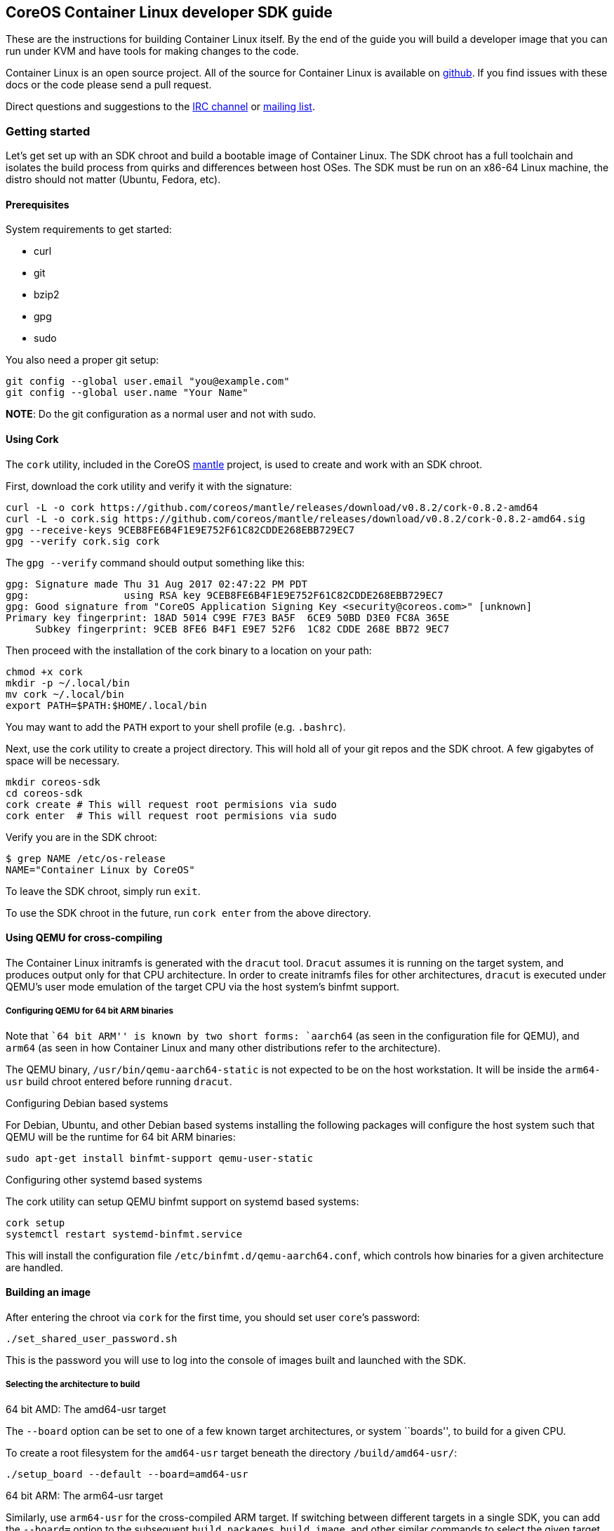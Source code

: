 CoreOS Container Linux developer SDK guide
------------------------------------------

These are the instructions for building Container Linux itself. By the
end of the guide you will build a developer image that you can run under
KVM and have tools for making changes to the code.

Container Linux is an open source project. All of the source for
Container Linux is available on https://github.com/coreos/[github]. If
you find issues with these docs or the code please send a pull request.

Direct questions and suggestions to the
irc://irc.freenode.org:6667/#coreos[IRC channel] or
https://groups.google.com/forum/#!forum/coreos-dev[mailing list].

Getting started
~~~~~~~~~~~~~~~

Let’s get set up with an SDK chroot and build a bootable image of
Container Linux. The SDK chroot has a full toolchain and isolates the
build process from quirks and differences between host OSes. The SDK
must be run on an x86-64 Linux machine, the distro should not matter
(Ubuntu, Fedora, etc).

Prerequisites
^^^^^^^^^^^^^

System requirements to get started:

* curl
* git
* bzip2
* gpg
* sudo

You also need a proper git setup:

[source,sh]
----
git config --global user.email "you@example.com"
git config --global user.name "Your Name"
----

*NOTE*: Do the git configuration as a normal user and not with sudo.

Using Cork
^^^^^^^^^^

The `cork` utility, included in the CoreOS
https://github.com/coreos/mantle[mantle] project, is used to create and
work with an SDK chroot.

First, download the cork utility and verify it with the signature:

[source,sh]
----
curl -L -o cork https://github.com/coreos/mantle/releases/download/v0.8.2/cork-0.8.2-amd64
curl -L -o cork.sig https://github.com/coreos/mantle/releases/download/v0.8.2/cork-0.8.2-amd64.sig
gpg --receive-keys 9CEB8FE6B4F1E9E752F61C82CDDE268EBB729EC7
gpg --verify cork.sig cork
----

The `gpg --verify` command should output something like this:

....
gpg: Signature made Thu 31 Aug 2017 02:47:22 PM PDT
gpg:                using RSA key 9CEB8FE6B4F1E9E752F61C82CDDE268EBB729EC7
gpg: Good signature from "CoreOS Application Signing Key <security@coreos.com>" [unknown]
Primary key fingerprint: 18AD 5014 C99E F7E3 BA5F  6CE9 50BD D3E0 FC8A 365E
     Subkey fingerprint: 9CEB 8FE6 B4F1 E9E7 52F6  1C82 CDDE 268E BB72 9EC7
....

Then proceed with the installation of the cork binary to a location on
your path:

[source,sh]
----
chmod +x cork
mkdir -p ~/.local/bin
mv cork ~/.local/bin
export PATH=$PATH:$HOME/.local/bin
----

You may want to add the `PATH` export to your shell profile (e.g.
`.bashrc`).

Next, use the cork utility to create a project directory. This will hold
all of your git repos and the SDK chroot. A few gigabytes of space will
be necessary.

[source,sh]
----
mkdir coreos-sdk
cd coreos-sdk
cork create # This will request root permisions via sudo
cork enter  # This will request root permisions via sudo
----

Verify you are in the SDK chroot:

....
$ grep NAME /etc/os-release
NAME="Container Linux by CoreOS"
....

To leave the SDK chroot, simply run `exit`.

To use the SDK chroot in the future, run `cork enter` from the above
directory.

Using QEMU for cross-compiling
^^^^^^^^^^^^^^^^^^^^^^^^^^^^^^

The Container Linux initramfs is generated with the `dracut` tool.
`Dracut` assumes it is running on the target system, and produces output
only for that CPU architecture. In order to create initramfs files for
other architectures, `dracut` is executed under QEMU’s user mode
emulation of the target CPU via the host system’s binfmt support.

Configuring QEMU for 64 bit ARM binaries
++++++++++++++++++++++++++++++++++++++++

Note that ``64 bit ARM'' is known by two short forms: `aarch64` (as seen
in the configuration file for QEMU), and `arm64` (as seen in how
Container Linux and many other distributions refer to the architecture).

The QEMU binary, `/usr/bin/qemu-aarch64-static` is not expected to be on
the host workstation. It will be inside the `arm64-usr` build chroot
entered before running `dracut`.

Configuring Debian based systems

For Debian, Ubuntu, and other Debian based systems installing the
following packages will configure the host system such that QEMU will be
the runtime for 64 bit ARM binaries:

....
sudo apt-get install binfmt-support qemu-user-static
....

Configuring other systemd based systems

The cork utility can setup QEMU binfmt support on systemd based systems:

[source,sh]
----
cork setup
systemctl restart systemd-binfmt.service
----

This will install the configuration file
`/etc/binfmt.d/qemu-aarch64.conf`, which controls how binaries for a
given architecture are handled.

Building an image
^^^^^^^^^^^^^^^^^

After entering the chroot via `cork` for the first time, you should set
user `core`’s password:

[source,sh]
----
./set_shared_user_password.sh
----

This is the password you will use to log into the console of images
built and launched with the SDK.

Selecting the architecture to build
+++++++++++++++++++++++++++++++++++

64 bit AMD: The amd64-usr target

The `--board` option can be set to one of a few known target
architectures, or system ``boards'', to build for a given CPU.

To create a root filesystem for the `amd64-usr` target beneath the
directory `/build/amd64-usr/`:

[source,sh]
----
./setup_board --default --board=amd64-usr
----

64 bit ARM: The arm64-usr target

Similarly, use `arm64-usr` for the cross-compiled ARM target. If
switching between different targets in a single SDK, you can add the
`--board=` option to the subsequent `build_packages`, `build_image`, and
other similar commands to select the given target architecture and path.

[source,sh]
----
./setup_board --default --board=arm64-usr
----

Compile and link system binaries
++++++++++++++++++++++++++++++++

Build all of the target binary packages:

[source,sh]
----
./build_packages
----

Render the CoreOS Container Linux image
+++++++++++++++++++++++++++++++++++++++

Build an image based on the binary packages built above, including
development tools:

[source,sh]
----
./build_image dev
----

After `build_image` completes, it prints commands for converting the raw
bin into a bootable virtual machine. Run the `image_to_vm.sh` command.

Booting
^^^^^^^

Once you build an image you can launch it with KVM (instructions will
print out after `image_to_vm.sh` runs).

If you encounter errors with KVM, verify that it is supported by your
CPU and enabled in the BIOS.

Making changes
~~~~~~~~~~~~~~

git and repo
^^^^^^^^^^^^

Container Linux is managed by `repo`, a tool built for the Android
project that makes managing a large number of git repositories easier.
From the repo announcement blog:

_________________________________________________________________________________________________________________________________________________________________________________________________________________________________________________________________________________________________________________________________________________________________
The repo tool uses an XML-based manifest file describing where the
upstream repositories are, and how to merge them into a single working
checkout. repo will recurse across all the git subtrees and handle
uploads, pulls, and other needed items. repo has built-in knowledge of
topic branches and makes working with them an essential part of the
workflow.
_________________________________________________________________________________________________________________________________________________________________________________________________________________________________________________________________________________________________________________________________________________________________

(from the
http://google-opensource.blogspot.com/2008/11/gerrit-and-repo-android-source.html[Google
Open Source Blog])

You can find the full manual for repo by visiting
https://source.android.com/source/developing.html[android.com -
Developing].

Updating repo manifests
^^^^^^^^^^^^^^^^^^^^^^^

The repo manifest for Container Linux lives in a git repository in
`.repo/manifests`. If you need to update the manifest edit `default.xml`
in this directory.

`repo` uses a branch called `default' to track the upstream branch you
specify in `repo init`, this defaults to `origin/master'. Keep this in
mind when making changes, the origin git repository should not have a
`default' branch.

Building images
~~~~~~~~~~~~~~~

There are separate workflows for building
link:sdk-building-production-images.md[production images] and
link:sdk-building-development-images.md[development images].

Tips and tricks
~~~~~~~~~~~~~~~

We’ve compiled a link:sdk-tips-and-tricks.md[list of tips and tricks]
that can make working with the SDK a bit easier.

Testing images
~~~~~~~~~~~~~~

https://github.com/coreos/mantle[Mantle] is a collection of utilities
used in testing and launching SDK images.
